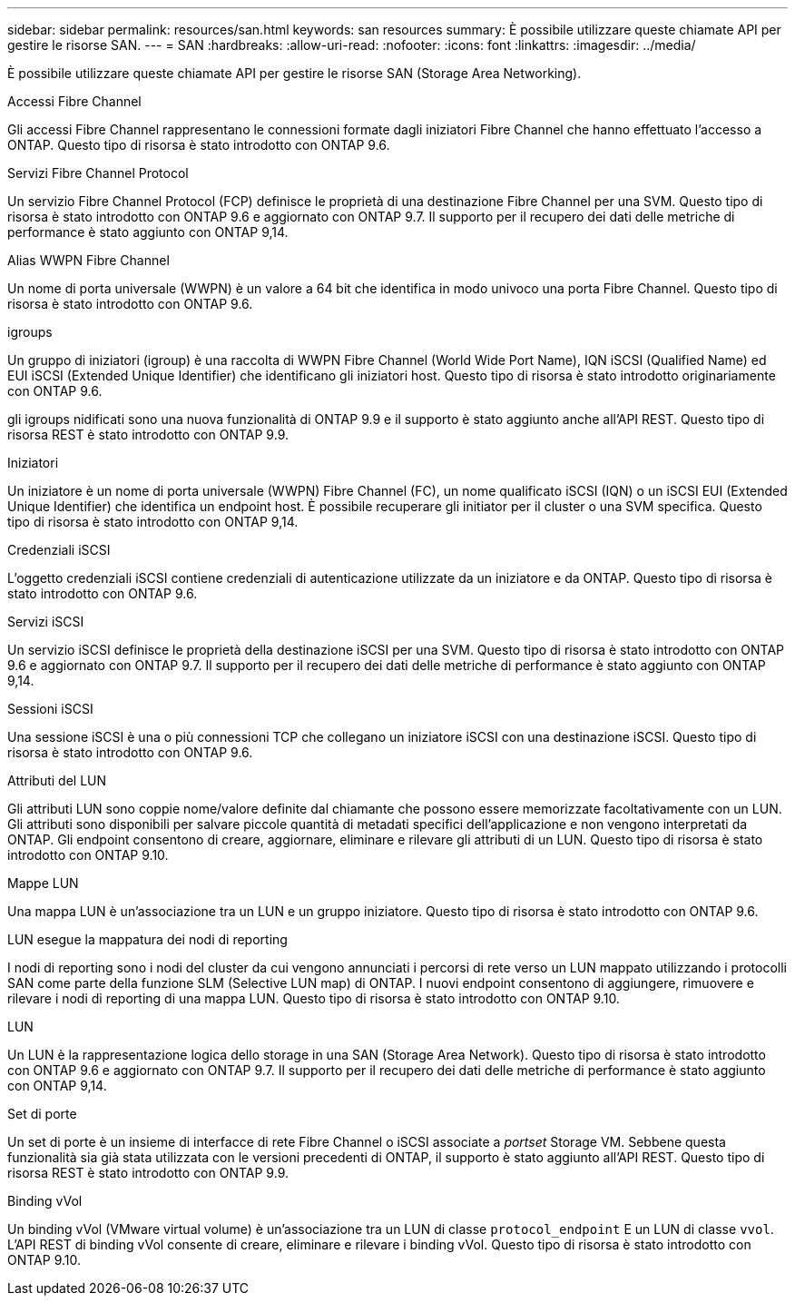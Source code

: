 ---
sidebar: sidebar 
permalink: resources/san.html 
keywords: san resources 
summary: È possibile utilizzare queste chiamate API per gestire le risorse SAN. 
---
= SAN
:hardbreaks:
:allow-uri-read: 
:nofooter: 
:icons: font
:linkattrs: 
:imagesdir: ../media/


[role="lead"]
È possibile utilizzare queste chiamate API per gestire le risorse SAN (Storage Area Networking).

.Accessi Fibre Channel
Gli accessi Fibre Channel rappresentano le connessioni formate dagli iniziatori Fibre Channel che hanno effettuato l'accesso a ONTAP. Questo tipo di risorsa è stato introdotto con ONTAP 9.6.

.Servizi Fibre Channel Protocol
Un servizio Fibre Channel Protocol (FCP) definisce le proprietà di una destinazione Fibre Channel per una SVM. Questo tipo di risorsa è stato introdotto con ONTAP 9.6 e aggiornato con ONTAP 9.7. Il supporto per il recupero dei dati delle metriche di performance è stato aggiunto con ONTAP 9,14.

.Alias WWPN Fibre Channel
Un nome di porta universale (WWPN) è un valore a 64 bit che identifica in modo univoco una porta Fibre Channel. Questo tipo di risorsa è stato introdotto con ONTAP 9.6.

.igroups
Un gruppo di iniziatori (igroup) è una raccolta di WWPN Fibre Channel (World Wide Port Name), IQN iSCSI (Qualified Name) ed EUI iSCSI (Extended Unique Identifier) che identificano gli iniziatori host. Questo tipo di risorsa è stato introdotto originariamente con ONTAP 9.6.

gli igroups nidificati sono una nuova funzionalità di ONTAP 9.9 e il supporto è stato aggiunto anche all'API REST. Questo tipo di risorsa REST è stato introdotto con ONTAP 9.9.

.Iniziatori
Un iniziatore è un nome di porta universale (WWPN) Fibre Channel (FC), un nome qualificato iSCSI (IQN) o un iSCSI EUI (Extended Unique Identifier) che identifica un endpoint host. È possibile recuperare gli initiator per il cluster o una SVM specifica. Questo tipo di risorsa è stato introdotto con ONTAP 9,14.

.Credenziali iSCSI
L'oggetto credenziali iSCSI contiene credenziali di autenticazione utilizzate da un iniziatore e da ONTAP. Questo tipo di risorsa è stato introdotto con ONTAP 9.6.

.Servizi iSCSI
Un servizio iSCSI definisce le proprietà della destinazione iSCSI per una SVM. Questo tipo di risorsa è stato introdotto con ONTAP 9.6 e aggiornato con ONTAP 9.7. Il supporto per il recupero dei dati delle metriche di performance è stato aggiunto con ONTAP 9,14.

.Sessioni iSCSI
Una sessione iSCSI è una o più connessioni TCP che collegano un iniziatore iSCSI con una destinazione iSCSI. Questo tipo di risorsa è stato introdotto con ONTAP 9.6.

.Attributi del LUN
Gli attributi LUN sono coppie nome/valore definite dal chiamante che possono essere memorizzate facoltativamente con un LUN. Gli attributi sono disponibili per salvare piccole quantità di metadati specifici dell'applicazione e non vengono interpretati da ONTAP. Gli endpoint consentono di creare, aggiornare, eliminare e rilevare gli attributi di un LUN. Questo tipo di risorsa è stato introdotto con ONTAP 9.10.

.Mappe LUN
Una mappa LUN è un'associazione tra un LUN e un gruppo iniziatore. Questo tipo di risorsa è stato introdotto con ONTAP 9.6.

.LUN esegue la mappatura dei nodi di reporting
I nodi di reporting sono i nodi del cluster da cui vengono annunciati i percorsi di rete verso un LUN mappato utilizzando i protocolli SAN come parte della funzione SLM (Selective LUN map) di ONTAP. I nuovi endpoint consentono di aggiungere, rimuovere e rilevare i nodi di reporting di una mappa LUN. Questo tipo di risorsa è stato introdotto con ONTAP 9.10.

.LUN
Un LUN è la rappresentazione logica dello storage in una SAN (Storage Area Network). Questo tipo di risorsa è stato introdotto con ONTAP 9.6 e aggiornato con ONTAP 9.7. Il supporto per il recupero dei dati delle metriche di performance è stato aggiunto con ONTAP 9,14.

.Set di porte
Un set di porte è un insieme di interfacce di rete Fibre Channel o iSCSI associate a _portset_ Storage VM. Sebbene questa funzionalità sia già stata utilizzata con le versioni precedenti di ONTAP, il supporto è stato aggiunto all'API REST. Questo tipo di risorsa REST è stato introdotto con ONTAP 9.9.

.Binding vVol
Un binding vVol (VMware virtual volume) è un'associazione tra un LUN di classe `protocol_endpoint` E un LUN di classe `vvol`. L'API REST di binding vVol consente di creare, eliminare e rilevare i binding vVol. Questo tipo di risorsa è stato introdotto con ONTAP 9.10.
